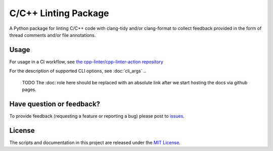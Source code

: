 C/C++ Linting Package
=====================

.. image:: https://img.shields.io/github/v/release/cpp-linter/cpp-linter?style=plastic
    :alt: Latest Version
    :target: https://github.com/cpp-linter/cpp-linter/releases
.. image:: https://img.shields.io/github/license/cpp-linter/cpp-linter?label=license&logo=github&style=plastic
    :alt: License
    :target: https://github.com/cpp-linter/cpp-linter/blob/main/LICENSE
.. image:: https://codecov.io/gh/cpp-linter/cpp-linter/branch/main/graph/badge.svg?token=0814O9WHQU
    :alt: CodeCov
    :target: https://codecov.io/gh/cpp-linter/cpp-linter
.. image:: https://github.com/cpp-linter/cpp-linter/actions/workflows/build-docs.yml/badge.svg
    :alt: Docs
    :target: https://cpp-linter.github.io/cpp-linter

A Python package for linting C/C++ code with clang-tidy and/or clang-format to collect feedback provided in the form of thread comments and/or file annotations.

Usage
-----

For usage in a CI workflow, see `the cpp-linter/cpp-linter-action repository <https://github.com/cpp-linter/cpp-linter-action>`_

For the description of supported CLI options, see :doc:`cli_args`
..
  TODO The :doc: role here should be replaced with an absolute link after we
  start hosting the docs via github pages.

Have question or feedback?
--------------------------

To provide feedback (requesting a feature or reporting a bug) please post to `issues <https://github.com/cpp-linter/cpp-linter/issues>`_.

License
-------

The scripts and documentation in this project are released under the `MIT License <https://github.com/cpp-linter/cpp-linter/blob/master/LICENSE>`_.
